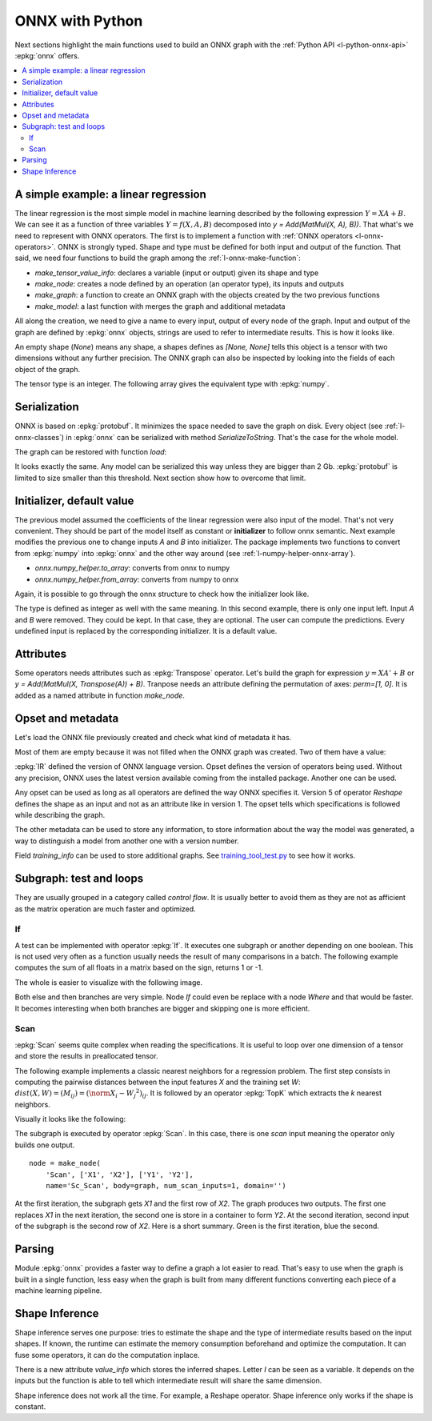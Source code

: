 
================
ONNX with Python
================

Next sections highlight the main functions used to build
an ONNX graph with the :ref:`Python API <l-python-onnx-api>`
:epkg:`onnx` offers.

.. contents::
    :local:

.. _l-onnx-linear-regression-onnx-api:

A simple example: a linear regression
=====================================

The linear regression is the most simple model
in machine learning described by the following expression
:math:`Y = XA + B`. We can see it as a function of three
variables :math:`Y = f(X, A, B)` decomposed into
`y = Add(MatMul(X, A), B))`. That what's we need to represent
with ONNX operators. The first is to implement a function
with :ref:`ONNX operators <l-onnx-operators>`.
ONNX is strongly typed. Shape and type must be defined for both
input and output of the function. That said, we need four functions
to build the graph among the :ref:`l-onnx-make-function`:

* `make_tensor_value_info`: declares a variable (input or output)
  given its shape and type
* `make_node`: creates a node defined by an operation
  (an operator type), its inputs and outputs
* `make_graph`: a function to create an ONNX graph with
  the objects created by the two previous functions
* `make_model`: a last function with merges the graph and
  additional metadata

All along the creation, we need to give a name to every input,
output of every node of the graph. Input and output of the graph
are defined by :epkg:`onnx` objects, strings are used to refer to
intermediate results. This is how it looks like.

.. runpython::
    :showcode:
    :toggle: out
    :warningout: DeprecationWarning

    # imports
    import numpy
    from onnx import numpy_helper, TensorProto
    from onnx.helper import (
        make_model, make_node, set_model_props, make_tensor,
        make_graph, make_tensor_value_info)
    from mlprodict.plotting.text_plot import onnx_simple_text_plot

    # inputs

    # 'X' is the name, TensorProto.FLOAT the type, [None, None] the shape
    X = make_tensor_value_info('X', TensorProto.FLOAT, [None, None])
    A = make_tensor_value_info('A', TensorProto.FLOAT, [None, None])
    B = make_tensor_value_info('B', TensorProto.FLOAT, [None, None])

    # outputs, the shape is left undefined

    Y = make_tensor_value_info('Y', TensorProto.FLOAT, None)

    # nodes

    # It creates a node defined by the operator type MatMul,
    # 'X', 'A' are the inputs of the node, 'XA' the output.
    node1 = make_node('MatMul', ['X', 'A'], ['XA'])
    node2 = make_node('Add', ['XA', 'B'], ['Y'])

    # from nodes to graph
    # the graph is built from the list of nodes, the list of inputs,
    # the list of outputs and a name.

    graph = make_graph([node1, node2],  # nodes
                        'lr',  # a name
                        [X, A, B],  # inputs
                        [Y])  # outputs

    # onnx graph
    # there is no metata in this case.

    onnx_model = make_model(graph)

    # the work is done, let's display it...
    print(onnx_simple_text_plot(onnx_model))

.. gdot::
    :script: DOT-SECTION

    from mlprodict.testing.einsum import decompose_einsum_equation
    import numpy
    from onnx import numpy_helper, TensorProto
    from onnx.helper import (
        make_model, make_node, set_model_props, make_tensor,
        make_graph, make_tensor_value_info)
    from mlprodict.onnxrt import OnnxInference
    from mlprodict.plotting.text_plot import onnx_simple_text_plot

    X = make_tensor_value_info('X', TensorProto.FLOAT, [None, None])
    A = make_tensor_value_info('A', TensorProto.FLOAT, [None, None])
    B = make_tensor_value_info('B', TensorProto.FLOAT, [None, None])
    Y = make_tensor_value_info('Y', TensorProto.FLOAT, None)
    node1 = make_node('MatMul', ['X', 'A'], ['XA'])
    node2 = make_node('Add', ['XA', 'B'], ['Y'])
    graph = make_graph([node1, node2], 'lr', [X, A, B], [Y])
    onnx_model = make_model(graph)
    print("DOT-SECTION", OnnxInference(onnx_model).to_dot())

An empty shape (`None`) means any shape, a shapes defines as `[None, None]`
tells this object is a tensor with two dimensions without any further precision.
The ONNX graph can also be inspected by looking into the fields
of each object of the graph.

.. runpython::
    :showcode:

    import numpy
    from onnx import numpy_helper, TensorProto
    from onnx.helper import (
        make_model, make_node, set_model_props, make_tensor,
        make_graph, make_tensor_value_info)
    from mlprodict.plotting.text_plot import onnx_simple_text_plot

    def shape2tuple(shape):
        return tuple(getattr(d, 'dim_value', 0) for d in shape.dim)

    X = make_tensor_value_info('X', TensorProto.FLOAT, [None, None])
    A = make_tensor_value_info('A', TensorProto.FLOAT, [None, None])
    B = make_tensor_value_info('B', TensorProto.FLOAT, [None, None])
    Y = make_tensor_value_info('Y', TensorProto.FLOAT, None)
    node1 = make_node('MatMul', ['X', 'A'], ['XA'])
    node2 = make_node('Add', ['XA', 'B'], ['Y'])
    graph = make_graph([node1, node2], 'lr', [X, A, B], [Y])
    onnx_model = make_model(graph)

    # the list of inputs
    print(onnx_model.graph.input)

    # in a more nicely format
    for obj in onnx_model.graph.input:
        print("name=%r dtype=%r shape=%r" % (
            obj.name, obj.type.tensor_type.elem_type,
            shape2tuple(obj.type.tensor_type.shape)))

    # the list of outputs
    print(onnx_model.graph.output)

    # in a more nicely format
    for obj in onnx_model.graph.output:
        print("name=%r dtype=%r shape=%r" % (
            obj.name, obj.type.tensor_type.elem_type,
            shape2tuple(obj.type.tensor_type.shape)))

    # the list of nodes
    print(onnx_model.graph.output)

    # in a more nicely format
    for node in onnx_model.graph.node:
        print("name=%r type=%r input=%r output=%r" % (
            node.name, node.op_type, node.input, node.output))

The tensor type is an integer. The following array gives the
equivalent type with :epkg:`numpy`.

.. runpython::
    :showcode:

    import pprint
    from onnx.mapping import TENSOR_TYPE_TO_NP_TYPE

    pprint.pprint(TENSOR_TYPE_TO_NP_TYPE)

Serialization
=============

ONNX is based on :epkg:`protobuf`. It minimizes the space needed
to save the graph on disk. Every object (see :ref:`l-onnx-classes`)
in :epkg:`onnx` can be serialized with method `SerializeToString`. That's
the case for the whole model.

.. runpython::
    :showcode:

    import numpy
    from onnx import numpy_helper, TensorProto
    from onnx.helper import (
        make_model, make_node, set_model_props, make_tensor,
        make_graph, make_tensor_value_info)
    from mlprodict.plotting.text_plot import onnx_simple_text_plot

    def shape2tuple(shape):
        return tuple(getattr(d, 'dim_value', 0) for d in shape.dim)

    X = make_tensor_value_info('X', TensorProto.FLOAT, [None, None])
    A = make_tensor_value_info('A', TensorProto.FLOAT, [None, None])
    B = make_tensor_value_info('B', TensorProto.FLOAT, [None, None])
    Y = make_tensor_value_info('Y', TensorProto.FLOAT, None)
    node1 = make_node('MatMul', ['X', 'A'], ['XA'])
    node2 = make_node('Add', ['XA', 'B'], ['Y'])
    graph = make_graph([node1, node2], 'lr', [X, A, B], [Y])
    onnx_model = make_model(graph)

    # The serialization
    with open("linear_regression.onnx", "wb") as f:
        f.write(onnx_model.SerializeToString())

    # display
    print(onnx_simple_text_plot(onnx_model))

The graph can be restored with function `load`:

.. runpython::
    :showcode:

    from onnx import load
    from mlprodict.plotting.text_plot import onnx_simple_text_plot

    with open("linear_regression.onnx", "rb") as f:
        onnx_model = load(f)

    # display
    print(onnx_simple_text_plot(onnx_model))

It looks exactly the same. Any model can be serialized this way
unless they are bigger than 2 Gb. :epkg:`protobuf` is limited to size
smaller than this threshold. Next section show how to overcome that limit.

.. _l-onnx-linear-regression-onnx-api-init:

Initializer, default value
==========================

The previous model assumed the coefficients of the linear regression
were also input of the model. That's not very convenient. They should be
part of the model itself as constant or **initializer** to follow
onnx semantic. Next example modifies the previous one to change inputs
`A` and `B` into initializer. The package implements two functions to
convert from :epkg:`numpy` into :epkg:`onnx` and the other way around
(see :ref:`l-numpy-helper-onnx-array`).

* `onnx.numpy_helper.to_array`: converts from onnx to numpy
* `onnx.numpy_helper.from_array`: converts from numpy to onnx

.. runpython::
    :showcode:
    :warningout: DeprecationWarning

    import numpy
    from onnx import numpy_helper, TensorProto
    from onnx.helper import (
        make_model, make_node, set_model_props, make_tensor, make_graph,
        make_tensor_value_info)
    from mlprodict.plotting.text_plot import onnx_simple_text_plot

    # initializers
    value = numpy.array([0.5, -0.6], dtype=numpy.float32)
    A = numpy_helper.from_array(value, name='A')

    value = numpy.array([0.4], dtype=numpy.float32)
    C = numpy_helper.from_array(value, name='C')

    # the part which does not change
    X = make_tensor_value_info('X', TensorProto.FLOAT, [None, None])
    Y = make_tensor_value_info('Y', TensorProto.FLOAT, None)
    node1 = make_node('MatMul', ['X', 'A'], ['AX'])
    node2 = make_node('Add', ['AX', 'C'], ['Y'])
    graph = make_graph([node1, node2], 'lr', [X], [Y], [A, C])
    onnx_model = make_model(graph)

    print(onnx_simple_text_plot(onnx_model))

.. gdot::
    :script: DOT-SECTION

    from mlprodict.testing.einsum import decompose_einsum_equation
    import numpy
    from onnx import numpy_helper, TensorProto
    from onnx.helper import (
        make_model, make_node, set_model_props, make_tensor,
        make_graph, make_tensor_value_info)
    from mlprodict.onnxrt import OnnxInference
    from mlprodict.plotting.text_plot import onnx_simple_text_plot

    value = numpy.array([0.5, -0.6], dtype=numpy.float32)
    A = numpy_helper.from_array(value, name='A')
    value = numpy.array([0.4], dtype=numpy.float32)
    C = numpy_helper.from_array(value, name='C')
    X = make_tensor_value_info('X', TensorProto.FLOAT, [None, None])
    Y = make_tensor_value_info('Y', TensorProto.FLOAT, None)
    node1 = make_node('MatMul', ['X', 'A'], ['AX'])
    node2 = make_node('Add', ['AX', 'C'], ['Y'])
    graph = make_graph([node1, node2], 'lr', [X], [Y], [A, C])
    onnx_model = make_model(graph)
    print("DOT-SECTION", OnnxInference(onnx_model).to_dot())

Again, it is possible to go through the onnx structure to check
how the initializer look like.

.. runpython::
    :showcode:
    :warningout: DeprecationWarning

    import numpy
    from onnx import numpy_helper, TensorProto
    from onnx.helper import (
        make_model, make_node, set_model_props, make_tensor, make_graph,
        make_tensor_value_info)
    from mlprodict.plotting.text_plot import onnx_simple_text_plot

    # initializers
    value = numpy.array([0.5, -0.6], dtype=numpy.float32)
    A = numpy_helper.from_array(value, name='A')

    value = numpy.array([0.4], dtype=numpy.float32)
    C = numpy_helper.from_array(value, name='C')

    # the part which does not change
    X = make_tensor_value_info('X', TensorProto.FLOAT, [None, None])
    Y = make_tensor_value_info('Y', TensorProto.FLOAT, None)
    node1 = make_node('MatMul', ['X', 'A'], ['AX'])
    node2 = make_node('Add', ['AX', 'C'], ['Y'])
    graph = make_graph([node1, node2], 'lr', [X], [Y], [A, C])
    onnx_model = make_model(graph)

    for init in onnx_model.graph.initializer:
        print(init)

The type is defined as integer as well with the same meaning.
In this second example, there is only one input left.
Input `A` and `B` were removed. They could be kept. In that case,
they are optional. The user can compute the predictions. Every undefined
input is replaced by the corresponding initializer. It is a default value.

Attributes
==========

Some operators needs attributes such as :epkg:`Transpose` operator.
Let's build the graph for expression :math:`y = XA' + B` or
`y = Add(MatMul(X, Transpose(A)) + B)`. Tranpose needs an attribute
defining the permutation of axes: `perm=[1, 0]`. It is added
as a named attribute in function `make_node`.

.. runpython::
    :showcode:

    import numpy
    from onnx import numpy_helper, TensorProto
    from onnx.helper import (
        make_model, make_node, set_model_props, make_tensor,
        make_graph, make_tensor_value_info)
    from mlprodict.plotting.text_plot import onnx_simple_text_plot

    # unchanged
    X = make_tensor_value_info('X', TensorProto.FLOAT, [None, None])
    A = make_tensor_value_info('A', TensorProto.FLOAT, [None, None])
    B = make_tensor_value_info('B', TensorProto.FLOAT, [None, None])
    Y = make_tensor_value_info('Y', TensorProto.FLOAT, None)

    # added
    node_transpose = make_node('Transpose', ['A'], ['tA'], perm=[1, 0])

    # unchanged except A is replaced by tA
    node1 = make_node('MatMul', ['X', 'tA'], ['XA'])
    node2 = make_node('Add', ['XA', 'B'], ['Y'])

    # node_transpose is added to the list
    graph = make_graph([node_transpose, node1, node2],
                       'lr', [X, A, B], [Y])
    onnx_model = make_model(graph)

    # the work is done, let's display it...
    print(onnx_simple_text_plot(onnx_model))

.. gdot::
    :script: DOT-SECTION

    from mlprodict.testing.einsum import decompose_einsum_equation
    import numpy
    from onnx import numpy_helper, TensorProto
    from onnx.helper import (
        make_model, make_node, set_model_props, make_tensor,
        make_graph, make_tensor_value_info)
    from mlprodict.onnxrt import OnnxInference
    from mlprodict.plotting.text_plot import onnx_simple_text_plot

    X = make_tensor_value_info('X', TensorProto.FLOAT, [None, None])
    A = make_tensor_value_info('A', TensorProto.FLOAT, [None, None])
    B = make_tensor_value_info('B', TensorProto.FLOAT, [None, None])
    Y = make_tensor_value_info('Y', TensorProto.FLOAT, None)
    node_transpose = make_node('Transpose', ['A'], ['tA'], perm=[1, 0])
    node1 = make_node('MatMul', ['X', 'tA'], ['XA'])
    node2 = make_node('Add', ['XA', 'B'], ['Y'])
    graph = make_graph([node_transpose, node1, node2],
                       'lr', [X, A, B], [Y])
    onnx_model = make_model(graph)
    print("DOT-SECTION", OnnxInference(onnx_model).to_dot())

Opset and metadata
==================

Let's load the ONNX file previously created and check
what kind of metadata it has.

.. runpython::
    :showcode:

    from onnx import load

    with open("linear_regression.onnx", "rb") as f:
        onnx_model = load(f)

    for field in ['doc_string', 'domain', 'functions',
                  'ir_version', 'metadata_props', 'model_version',
                  'opset_import', 'producer_name', 'producer_version',
                  'training_info']:
        print(field, getattr(onnx_model, field))

Most of them are empty because it was not filled when the ONNX
graph was created. Two of them have a value:

.. runpython::
    :showcode:

    from onnx import load

    with open("linear_regression.onnx", "rb") as f:
        onnx_model = load(f)

    print("ir_version:", onnx_model.ir_version)
    for opset in onnx_model.opset_import:
        print("opset domain=%r version=%r" % (opset.domain, opset.version))

:epkg:`IR` defined the version of ONNX language version.
Opset defines the version of operators being used.
Without any precision, ONNX uses the latest version available
coming from the installed package.
Another one can be used.

.. runpython::
    :showcode:

    from onnx import load

    with open("linear_regression.onnx", "rb") as f:
        onnx_model = load(f)

    del onnx_model.opset_import[:]
    opset = onnx_model.opset_import.add()
    opset.domain = ''
    opset.version = 14

    for opset in onnx_model.opset_import:
        print("opset domain=%r version=%r" % (opset.domain, opset.version))

Any opset can be used as long as all operators are defined
the way ONNX specifies it. Version 5 of operator *Reshape*
defines the shape as an input and not as an attribute like in
version 1. The opset tells which specifications is followed
while describing the graph.

The other metadata can be used to store any information,
to store information about the way the model was generated,
a way to distinguish a model from another one with a version
number.

.. runpython::
    :showcode:

    from onnx import load, helper, TrainingInfoProto

    with open("linear_regression.onnx", "rb") as f:
        onnx_model = load(f)

    onnx_model.model_version = 15
    onnx_model.producer_name = "something"
    onnx_model.producer_version = "some other thing"
    onnx_model.doc_string = "documentation about this model"
    prop = onnx_model.metadata_props

    data = dict(key1="value1", key2="value2")
    helper.set_model_props(onnx_model, data)

    print(onnx_model)

Field `training_info` can be used to store additional graphs.
See `training_tool_test.py
<https://github.com/onnx/onnx/blob/master/onnx/test/training_tool_test.py>`_
to see how it works.

Subgraph: test and loops
========================

They are usually grouped in a category called *control flow*.
It is usually better to avoid them as they are not as afficient
as the matrix operation are much faster and optimized.

If
~~

A test can be implemented with operator :epkg:`If`.
It executes one subgraph or another depending on one
boolean. This is not used very often as a function usually
needs the result of many comparisons in a batch.
The following example computes the sum of all floats
in a matrix based on the sign, returns 1 or -1.

.. runpython::
    :showcode:
    :warningout: DeprecationWarning

    import numpy
    import onnx
    from onnx.helper import (
        make_node, make_graph, make_model, make_tensor_value_info)
    from onnx.numpy_helper import from_array
    from onnxruntime import InferenceSession
    from mlprodict.plotting.text_plot import onnx_simple_text_plot

    # initializers
    value = numpy.array([0], dtype=numpy.float32)
    zero = from_array(value, name='zero')

    # Same as before, X is the input, Y is the output.
    X = make_tensor_value_info('X', onnx.TensorProto.FLOAT, None)
    Y = make_tensor_value_info('Y', onnx.TensorProto.FLOAT, None)

    # The node building the condition. The first one
    # sum over all axes.
    rsum = make_node('ReduceSum', ['X'], ['rsum'])
    # The second compares the result to 0.
    cond = make_node('Greater', ['rsum', 'zero'], ['cond'])

    # Builds the graph is the condition is True.
    # Input for then
    then_out = make_tensor_value_info(
        'then_out', onnx.TensorProto.FLOAT, [5])
    # The constant to return.
    then_cst = from_array(numpy.array([1]).astype(numpy.float32))

    # The only node.
    then_const_node = make_node(
        'Constant', inputs=[],
        outputs=['then_out'],
        value=then_cst, name='cst1')

    # And the graph wrapping these elements.
    then_body = make_graph(
        [then_const_node], 'then_body',
        [], [then_out])

    # Same process for the else branch.
    else_out = make_tensor_value_info(
        'else_out', onnx.TensorProto.FLOAT, [5])
    else_cst = from_array(numpy.array([-1]).astype(numpy.float32))

    else_const_node = make_node(
        'Constant', inputs=[],
        outputs=['else_out'],
        value=else_cst, name='cst2')

    else_body = make_graph(
        [else_const_node], 'else_body',
        [], [else_out])

    # Finally the node If taking both graphs as attributes.
    if_node = onnx.helper.make_node(
        'If',
        inputs=['cond'],
        outputs=['Y'],
        then_branch=then_body,
        else_branch=else_body)

    # The final graph.
    graph = make_graph([if_node, rsum, cond], 'if', [X], [Y], [zero])
    onnx_model = make_model(graph)

    # Save.
    with open("onnx_if_sign.onnx", "wb") as f:
        f.write(onnx_model.SerializeToString())

    # Let's see the output.
    sess = InferenceSession(onnx_model.SerializeToString())

    x = numpy.ones((3, 2), dtype=numpy.float32)
    res = sess.run(None, {'X': x})

    # It works.
    print(res)

    # Some display.
    print(onnx_simple_text_plot(onnx_model))

The whole is easier to visualize with the following image.

.. gdot::
    :script: DOT-SECTION

    import onnx
    from mlprodict.onnxrt import OnnxInference

    with open("onnx_if_sign.onnx", "rb") as f:
        onnx_model = onnx.load(f)
    print("DOT-SECTION", OnnxInference(onnx_model).to_dot(recursive=True))

Both else and then branches are very simple.
Node *If* could even be replace with a node *Where* and
that would be faster. It becomes interesting when both branches
are bigger and skipping one is more efficient.

Scan
~~~~

:epkg:`Scan` seems quite complex when reading the specifications.
It is useful to loop over one dimension of a tensor and store
the results in preallocated tensor.

The following example implements a classic nearest neighbors for
a regression problem. The first step consists in computing the
pairwise distances between the input features *X* and the training
set *W*: :math:`dist(X,W) = (M_{ij}) = (\norm{X_i - W_j}^2)_{ij}`. It is
followed by an operator :epkg:`TopK` which extracts the *k* nearest
neighbors.

.. runpython::
    :showcode:
    :warningout: DeprecationWarning

    import numpy
    from onnx import numpy_helper, TensorProto
    from onnx.helper import (
        make_model, make_node, set_model_props, make_tensor, make_graph,
        make_tensor_value_info)
    from mlprodict.plotting.text_plot import onnx_simple_text_plot

    # subgraph
    initializers = []
    nodes = []
    inputs = []
    outputs = []

    value = make_tensor_value_info('next_in', 1, [None, 4])
    inputs.append(value)
    value = make_tensor_value_info('next', 1, [None])
    inputs.append(value)

    value = make_tensor_value_info('next_out', 1, [None, None])
    outputs.append(value)
    value = make_tensor_value_info('scan_out', 1, [None])
    outputs.append(value)

    node = make_node(
        'Identity', ['next_in'], ['next_out'],
        name='cdistd_17_Identity', domain='')
    nodes.append(node)

    node = make_node(
        'Sub', ['next_in', 'next'], ['cdistdf_17_C0'],
        name='cdistdf_17_Sub', domain='')
    nodes.append(node)

    node = make_node(
        'ReduceSumSquare', ['cdistdf_17_C0'], ['cdistdf_17_reduced0'],
        name='cdistdf_17_ReduceSumSquare', axes=[1], keepdims=0, domain='')
    nodes.append(node)

    node = make_node(
        'Identity', ['cdistdf_17_reduced0'],
        ['scan_out'], name='cdistdf_17_Identity', domain='')
    nodes.append(node)

    graph = make_graph(nodes, 'OnnxIdentity',
                       inputs, outputs, initializers)

    # main graph

    initializers = []
    nodes = []
    inputs = []
    outputs = []

    opsets = {'': 15, 'ai.onnx.ml': 15}
    target_opset = 15  # subgraphs

    # initializers
    list_value = [23.29599822460675, -120.86516699239603, -144.70495899914215, -260.08772982740413,
                  154.65272105889147, -122.23295157108991, 247.45232560871727, -182.83789715805776,
                  -132.92727431421793, 147.48710175784703, 88.27761768038069, -14.87785569894749,
                  111.71487894705504, 301.0518319089629, -29.64235742280055, -113.78493504731911,
                  -204.41218591022718, 112.26561056133608, 66.04032954135549,
                  -229.5428380626701, -33.549262642481615, -140.95737409864623, -87.8145187836131,
                  -90.61397011283958, 57.185488100413366, 56.864151796743855, 77.09054590340892,
                  -187.72501631246712, -42.779503579806025, -21.642642730674076, -44.58517761667535,
                  78.56025104939847, -23.92423223842056, 234.9166231927213, -73.73512816431007,
                  -10.150864499514297, -70.37105466673813, 65.5755688281476, 108.68676290979731, -78.36748960443065]
    value = numpy.array(list_value, dtype=numpy.float64).reshape((2, 20))
    tensor = numpy_helper.from_array(
        value, name='knny_ArrayFeatureExtractorcst')
    initializers.append(tensor)

    list_value = [1.1394007205963135, -0.6848101019859314, -1.234825849533081, 0.4023416340351105,
                  0.17742614448070526, 0.46278226375579834, -0.4017809331417084, -1.630198359489441,
                  -0.5096521973609924, 0.7774903774261475, -0.4380742907524109, -1.2527953386306763,
                  -1.0485529899597168, 1.950775384902954, -1.420017957687378, -1.7062702178955078,
                  1.8675580024719238, -0.15135720372200012, -0.9772778749465942, 0.9500884413719177,
                  -2.5529897212982178, -0.7421650290489197, 0.653618574142456, 0.8644362092018127,
                  1.5327792167663574, 0.37816253304481506, 1.4693588018417358, 0.154947429895401,
                  -0.6724604368209839, -1.7262825965881348, -0.35955315828323364, -0.8131462931632996,
                  -0.8707971572875977, 0.056165341287851334, -0.5788496732711792, -0.3115525245666504,
                  1.2302906513214111, -0.302302747964859, 1.202379822731018, -0.38732680678367615,
                  2.269754648208618, -0.18718385696411133, -1.4543657302856445, 0.04575851559638977,
                  -0.9072983860969543, 0.12898291647434235, 0.05194539576768875, 0.7290905714035034,
                  1.4940791130065918, -0.8540957570075989, -0.2051582634449005, 0.3130677044391632,
                  1.764052391052246, 2.2408931255340576, 0.40015721321105957, 0.978738009929657,
                  0.06651721894741058, -0.3627411723136902, 0.30247190594673157, -0.6343221068382263,
                  -0.5108051300048828, 0.4283318817615509, -1.18063223361969, -0.02818222902715206,
                  -1.6138978004455566, 0.38690251111984253, -0.21274028718471527, -0.8954665660858154,
                  0.7610377073287964, 0.3336743414402008, 0.12167501449584961, 0.44386324286460876,
                  -0.10321885347366333, 1.4542734622955322, 0.4105985164642334, 0.14404356479644775,
                  -0.8877857327461243, 0.15634897351264954, -1.980796456336975, -0.34791216254234314]
    value = numpy.array(list_value, dtype=numpy.float32).reshape((20, 4))
    tensor = numpy_helper.from_array(value, name='Sc_Scancst')
    initializers.append(tensor)

    value = numpy.array([2], dtype=numpy.int64)
    tensor = numpy_helper.from_array(value, name='To_TopKcst')
    initializers.append(tensor)

    value = numpy.array([2, -1, 2], dtype=numpy.int64)
    tensor = numpy_helper.from_array(value, name='knny_Reshapecst')
    initializers.append(tensor)

    # inputs
    value = make_tensor_value_info('input', 1, [None, 4])
    inputs.append(value)

    # outputs
    value = make_tensor_value_info('variable', 1, [None, 2])
    outputs.append(value)

    # nodes

    node = make_node(
        'Scan', ['input', 'Sc_Scancst'], ['UU032UU', 'UU033UU'],
        name='Sc_Scan', body=graph, num_scan_inputs=1, domain='')
    nodes.append(node)

    node = make_node(
        'Transpose', ['UU033UU'], ['Tr_transposed0'],
        name='Tr_Transpose', perm=[1, 0], domain='')
    nodes.append(node)

    node = make_node(
        'Sqrt', ['Tr_transposed0'], ['Sq_Y0'],
        name='Sq_Sqrt', domain='')
    nodes.append(node)

    node = make_node(
        'TopK', ['Sq_Y0', 'To_TopKcst'], ['To_Values0', 'To_Indices1'],
        name='To_TopK', largest=0, sorted=1, domain='')
    nodes.append(node)

    node = make_node(
        'Flatten', ['To_Indices1'], ['knny_output0'],
        name='knny_Flatten', domain='')
    nodes.append(node)

    node = make_node(
        'ArrayFeatureExtractor',
        ['knny_ArrayFeatureExtractorcst', 'knny_output0'], ['knny_Z0'],
        name='knny_ArrayFeatureExtractor', domain='ai.onnx.ml')
    nodes.append(node)

    node = make_node(
        'Reshape', ['knny_Z0', 'knny_Reshapecst'], ['knny_reshaped0'],
        name='knny_Reshape', allowzero=0, domain='')
    nodes.append(node)

    node = make_node(
        'Transpose', ['knny_reshaped0'], ['knny_transposed0'],
        name='knny_Transpose', perm=[1, 0, 2], domain='')
    nodes.append(node)

    node = make_node(
        'Cast', ['knny_transposed0'], ['Ca_output0'],
        name='Ca_Cast', to=TensorProto.FLOAT, domain='')
    nodes.append(node)

    node = make_node(
        'ReduceMean', ['Ca_output0'], ['variable'],
        name='Re_ReduceMean', axes=[2], keepdims=0, domain='')
    nodes.append(node)

    # graph
    graph = make_graph(nodes, 'KNN regressor', inputs, outputs, initializers)

    # model
    onnx_model = make_model(graph)
    onnx_model.ir_version = 8
    onnx_model.producer_name = 'skl2onnx'
    onnx_model.producer_version = ''
    onnx_model.domain = 'ai.onnx'
    onnx_model.model_version = 0
    onnx_model.doc_string = ''
    set_model_props(onnx_model, {})

    # opsets
    del onnx_model.opset_import[:]  # pylint: disable=E1101
    for dom, value in opsets.items():
        op_set = onnx_model.opset_import.add()
        op_set.domain = dom
        op_set.version = value

    with open("knnr.onnx", "wb") as f:
        f.write(onnx_model.SerializeToString())

    print(onnx_simple_text_plot(onnx_model))

Visually it looks like the following:

.. gdot::
    :script: DOT-SECTION

    import onnx
    from mlprodict.onnxrt import OnnxInference

    with open("knnr.onnx", "rb") as f:
        onnx_model = onnx.load(f)

    print("DOT-SECTION", OnnxInference(onnx_model).to_dot(recursive=True))

The subgraph is executed by operator :epkg:`Scan`. In this case,
there is one *scan* input meaning the operator only builds one output.

::

    node = make_node(
        'Scan', ['X1', 'X2'], ['Y1', 'Y2'],
        name='Sc_Scan', body=graph, num_scan_inputs=1, domain='')

At the first iteration, the subgraph gets *X1* and the first row of *X2*.
The graph produces two outputs. The first one replaces *X1* in the next iteration,
the second one is store in a container to form *Y2*. At the second iteration,
second input of the subgraph is the second row of *X2*.
Here is a short summary. Green is the first iteration, blue the second.

.. image:: images/scanop.png
    :width: 400

Parsing
=======

Module :epkg:`onnx` provides a faster way to define a graph
a lot easier to read. That's easy to use when the graph is built
in a single function, less easy when the graph is built from many
different functions converting each piece of a machine learning
pipeline.

.. runpython::
    :showcode:

    import onnx.parser
    from mlprodict.plotting.text_plot import onnx_simple_text_plot

    input = '''
        <
            ir_version: 8,
            opset_import: [ "" : 15]
        >
        agraph (float[I,J] X, float[] A, float[] B) => (float[I] Y) {
            XA = MatMul(X, A)
            Y = Add(XA, B)
        }
        '''
    onnx_model = onnx.parser.parse_model(input)

    print(onnx_simple_text_plot(onnx_model))

Shape Inference
===============

Shape inference serves one purpose: tries to estimate the shape
and the type of intermediate results based on the input shapes.
If known, the runtime can estimate the memory consumption
beforehand and optimize the computation. It can fuse some
operators, it can do the computation inplace.

.. runpython::
    :showcode:

    import onnx.parser
    from onnx import helper, shape_inference

    input = '''
        <
            ir_version: 8,
            opset_import: [ "" : 15]
        >
        agraph (float[I,4] X, float[4,2] A, float[4] B) => (float[I] Y) {
            XA = MatMul(X, A)
            Y = Add(XA, B)
        }
        '''
    onnx_model = onnx.parser.parse_model(input)
    inferred_model = shape_inference.infer_shapes(onnx_model)

    print(inferred_model)

There is a new attribute `value_info` which stores the inferred shapes.
Letter `I` can be seen as a variable. It depends on the inputs
but the function is able to tell which intermediate result will share
the same dimension.

Shape inference does not work all the time. For example,
a Reshape operator. Shape inference only works if the shape is constant.
